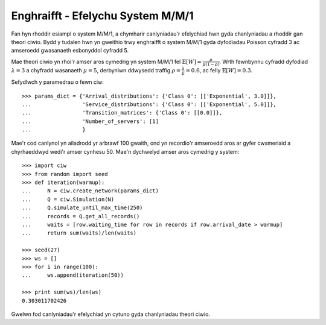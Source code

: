 .. _m-m-1:

==================================
Enghraifft - Efelychu System M/M/1
==================================

Fan hyn rhoddir esiampl o system M/M/1, a chymharir canlyniadau'r efelychiad hwn gyda chanlyniadau a rhoddir gan theori ciwio.
Bydd y tudalen hwn yn gweithio trwy enghraifft o system M/M/1 gyda dyfodiadau Poisson cyfradd 3 ac amseroedd gwasanaeth esbonyddol cyfradd 5.

Mae theori ciwio yn rhoi'r amser aros cymedrig yn system M/M/1 fel :math:`\mathbb{E}[W] = \frac{\rho}{\mu(1-\rho)}`. Wrth fewnbynnu cyfradd dyfodiad :math:`\lambda = 3` a chyfradd wasanaeth :math:`\mu = 5`, derbyniwn ddwysedd traffig  :math:`\rho = \frac{\lambda}{\mu} = 0.6`, ac felly :math:`\mathbb{E}[W] = 0.3`.

Sefydlwch y paramedrau o fewn ciw::

    >>> params_dict = {'Arrival_distributions': {'Class 0': [['Exponential', 3.0]]},
    ...                'Service_distributions': {'Class 0': [['Exponential', 5.0]]},
    ...                'Transition_matrices': {'Class 0': [[0.0]]},
    ...                'Number_of_servers': [1]
    ...                }

Mae'r cod canlynol yn ailadrodd yr arbrawf 100 gwaith, ond yn recordio'r amseroedd aros ar gyfer cwsmeriaid a chyrhaeddwyd wedi'r amser cynhesu 50.
Mae'n dychwelyd amser aros cymedrig y system::
    
    >>> import ciw
    >>> from random import seed
    >>> def iteration(warmup):
    ...     N = ciw.create_network(params_dict)
    ...     Q = ciw.Simulation(N)
    ...     Q.simulate_until_max_time(250)
    ...     records = Q.get_all_records()
    ...     waits = [row.waiting_time for row in records if row.arrival_date > warmup]
    ...     return sum(waits)/len(waits)
    
    >>> seed(27)
    >>> ws = []
    >>> for i in range(100):
    ...     ws.append(iteration(50))
    
    >>> print sum(ws)/len(ws)
    0.303011702426

Gwelwn fod canlyniadau'r efelychiad yn cytuno gyda chanlyniadau theori ciwio.